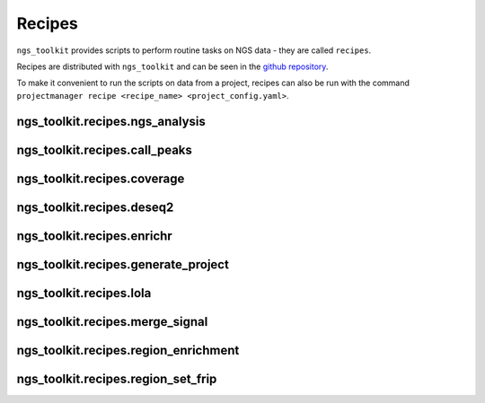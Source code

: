 Recipes
===========


``ngs_toolkit`` provides scripts to perform routine tasks on NGS data -
they are called ``recipes``.

Recipes are distributed with ``ngs_toolkit`` and can be seen in the
`github repository <https://github.com/afrendeiro/toolkit/tree/master/ngs_toolkit/recipes>`_.

To make it convenient to run the scripts on data from a project,
recipes can also be run with the command
``projectmanager recipe <recipe_name> <project_config.yaml>``.


ngs_toolkit.recipes.ngs_analysis
--------------------------------

.. argparse::
   :module: ngs_toolkit.recipes.ngs_analysis
   :func: parse_arguments


ngs_toolkit.recipes.call_peaks
------------------------------

.. argparse::
   :module: ngs_toolkit.recipes.call_peaks
   :func: parse_arguments


ngs_toolkit.recipes.coverage
----------------------------

.. argparse::
   :module: ngs_toolkit.recipes.coverage
   :func: parse_arguments


ngs_toolkit.recipes.deseq2
--------------------------

.. argparse::
   :module: ngs_toolkit.recipes.deseq2
   :func: parse_arguments


ngs_toolkit.recipes.enrichr
---------------------------

.. argparse::
   :module: ngs_toolkit.recipes.enrichr
   :func: parse_arguments


ngs_toolkit.recipes.generate_project
------------------------------------

.. argparse::
   :module: ngs_toolkit.recipes.generate_project
   :func: parse_arguments


ngs_toolkit.recipes.lola
------------------------

.. argparse::
   :module: ngs_toolkit.recipes.lola
   :func: parse_arguments


ngs_toolkit.recipes.merge_signal
--------------------------------

.. argparse::
   :module: ngs_toolkit.recipes.merge_signal
   :func: parse_arguments


ngs_toolkit.recipes.region_enrichment
-------------------------------------

.. argparse::
   :module: ngs_toolkit.recipes.region_enrichment
   :func: parse_arguments


ngs_toolkit.recipes.region_set_frip
-----------------------------------

.. argparse::
   :module: ngs_toolkit.recipes.region_set_frip
   :func: parse_arguments

